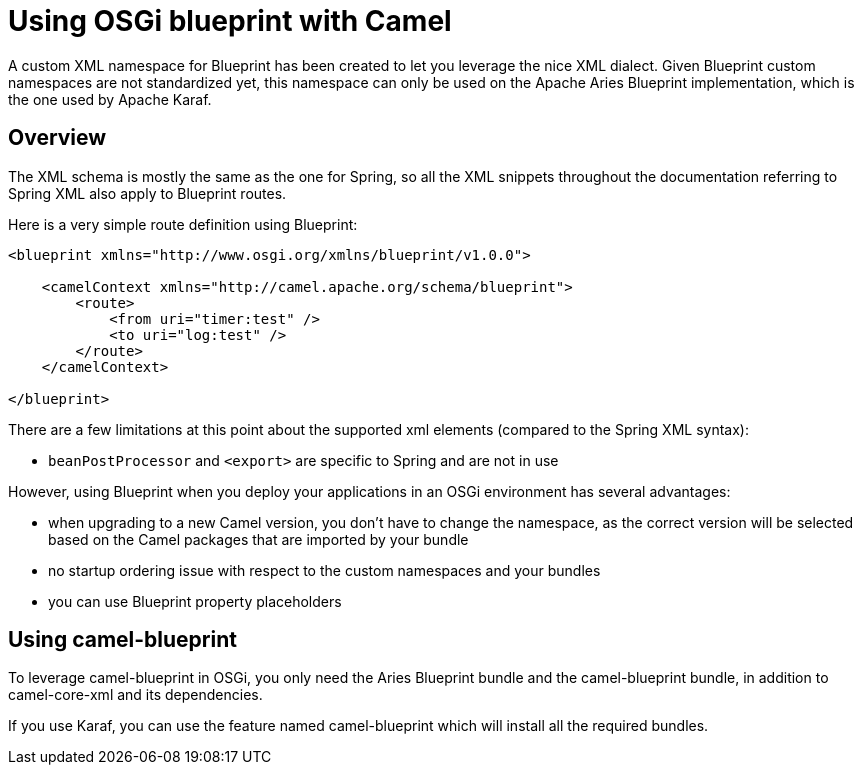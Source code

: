 = Using OSGi blueprint with Camel

A custom XML namespace for Blueprint has been created to let you leverage the nice XML dialect.
Given Blueprint custom namespaces are not standardized yet, this namespace can only be used on the Apache Aries Blueprint
implementation, which is the one used by Apache Karaf.

== Overview

The XML schema is mostly the same as the one for Spring, so all the XML snippets throughout the documentation
referring to Spring XML also apply to Blueprint routes.

Here is a very simple route definition using Blueprint:

[source,xml]
----
<blueprint xmlns="http://www.osgi.org/xmlns/blueprint/v1.0.0">

    <camelContext xmlns="http://camel.apache.org/schema/blueprint">
        <route>
            <from uri="timer:test" />
            <to uri="log:test" />
        </route>
    </camelContext>

</blueprint>
----

There are a few limitations at this point about the supported xml elements (compared to the Spring XML syntax):

- `beanPostProcessor` and `<export>` are specific to Spring and are not in use

However, using Blueprint when you deploy your applications in an OSGi environment has several advantages:

- when upgrading to a new Camel version, you don't have to change the namespace, as the correct version will be
  selected based on the Camel packages that are imported by your bundle
- no startup ordering issue with respect to the custom namespaces and your bundles
- you can use Blueprint property placeholders


== Using camel-blueprint

To leverage camel-blueprint in OSGi, you only need the Aries Blueprint bundle and the camel-blueprint bundle,
in addition to camel-core-xml and its dependencies.

If you use Karaf, you can use the feature named camel-blueprint which will install all the required bundles.
